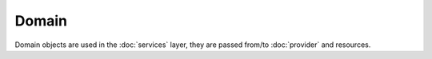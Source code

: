 Domain
======

Domain objects are used in the :doc:`services` layer, they are passed from/to :doc:`provider` and resources.
